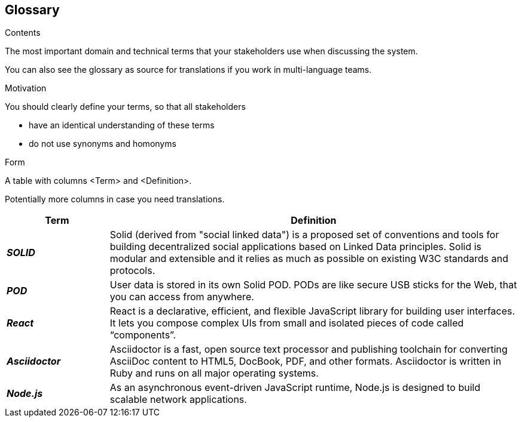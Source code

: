 [[section-glossary]]
== Glossary



[role="arc42help"]
****
.Contents
The most important domain and technical terms that your stakeholders use when discussing the system.

You can also see the glossary as source for translations if you work in multi-language teams.

.Motivation
You should clearly define your terms, so that all stakeholders

* have an identical understanding of these terms
* do not use synonyms and homonyms

.Form
A table with columns <Term> and <Definition>.

Potentially more columns in case you need translations.

****

[options="header",cols="1,4"]
|===
| Term         | Definition
| *_SOLID_*     | Solid (derived from "social linked data") is a proposed set of conventions and tools for building decentralized social applications based on Linked Data principles. Solid is modular and extensible and it relies as much as possible on existing W3C standards and protocols.
| *_POD_*     | User data is stored in its own Solid POD. PODs are like secure USB sticks for the Web, that you can access from anywhere. 
| *_React_*     | React is a declarative, efficient, and flexible JavaScript library for building user interfaces. It lets you compose complex UIs from small and isolated pieces of code called “components”.
| *_Asciidoctor_*     |Asciidoctor is a fast, open source text processor and publishing toolchain for converting AsciiDoc content to HTML5, DocBook, PDF, and other formats. Asciidoctor is written in Ruby and runs on all major operating systems.
| *_Node.js_*     | As an asynchronous event-driven JavaScript runtime, Node.js is designed to build scalable network applications.
|===
